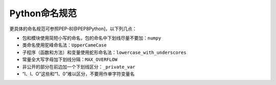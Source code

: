 Python命名规范
--------------

更具体的命名规范可参照PEP-8[@PEP8Python]，以下列几点：

-  包和模块使用简短小写的命名，包的命名中下划线尽量不要加：\ ``numpy``
-  类命名使用驼峰命名法：\ ``UpperCameCase``
-  子程序（函数和方法）和变量使用蛇形命名法：\ ``lowercase_with_underscores``
-  常量全大写字母加下划线分隔：\ ``MAX_OVERFLOW``
-  非公开的部分在前边加一个下划线区分：\ ``_private_var``
-  “I、l、O”这些和“1、0”难以区分，不要用作单字符变量名

